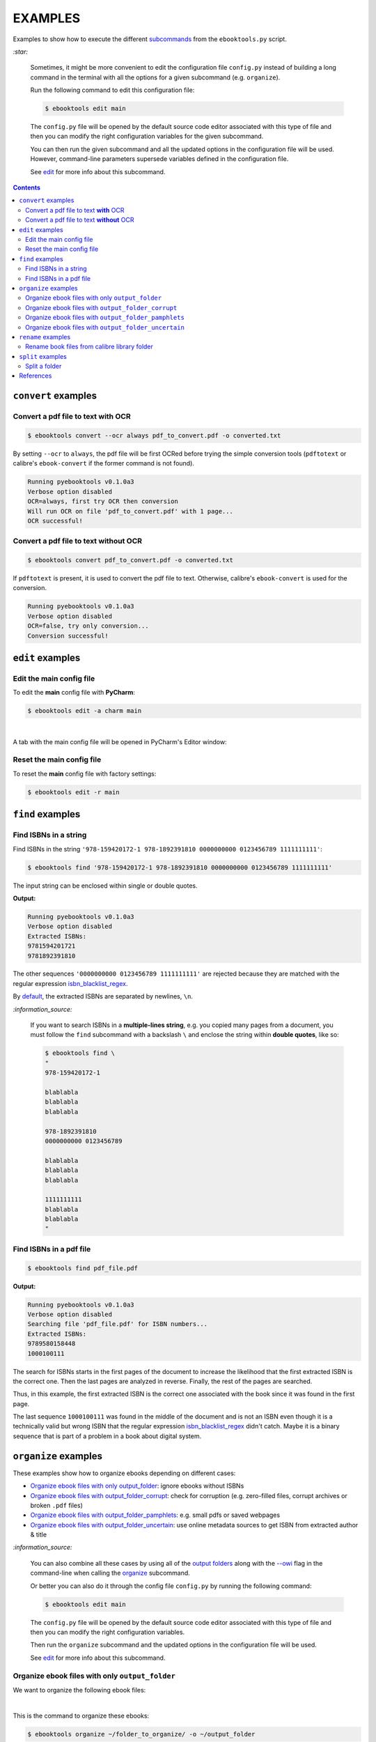 ========
EXAMPLES
========
Examples to show how to execute the different `subcommands`_
from the ``ebooktools.py`` script.

`:star:`

  Sometimes, it might be more convenient to edit the configuration
  file ``config.py`` instead of building a long command in the
  terminal with all the options for a given subcommand (e.g. 
  ``organize``).

  Run the following command to edit this configuration file:
  
  
  .. code-block:: terminal

     $ ebooktools edit main
     
  The ``config.py`` file will be opened by the default source code
  editor associated with this type of file and then you can modify
  the right configuration variables for the given subcommand.
  
  You can then run the given subcommand and all 
  the updated options in the configuration file will be used. 
  However, command-line parameters supersede variables defined in 
  the configuration file. 
   
  See `edit`_ for more info about this subcommand.

.. contents:: **Contents**
   :depth: 2
   :local:
   :backlinks: top

``convert`` examples
====================
Convert a pdf file to text **with** OCR
---------------------------------------
.. code-block:: terminal

   $ ebooktools convert --ocr always pdf_to_convert.pdf -o converted.txt
   
By setting ``--ocr`` to ``always``, the pdf file will be first OCRed before
trying the simple conversion tools (``pdftotext`` or calibre's 
``ebook-convert`` if the former command is not found).

.. code-block:: terminal

   Running pyebooktools v0.1.0a3
   Verbose option disabled
   OCR=always, first try OCR then conversion
   Will run OCR on file 'pdf_to_convert.pdf' with 1 page...
   OCR successful!

Convert a pdf file to text **without** OCR
------------------------------------------
.. code-block:: terminal

   $ ebooktools convert pdf_to_convert.pdf -o converted.txt
    
If ``pdftotext`` is present, it is used to convert the pdf file to text.
Otherwise, calibre's ``ebook-convert`` is used for the conversion.

.. code-block:: terminal

   Running pyebooktools v0.1.0a3
   Verbose option disabled
   OCR=false, try only conversion...
   Conversion successful!

``edit`` examples
=================
Edit the main config file
-------------------------
To edit the **main** config file with **PyCharm**:

.. code-block:: terminal

   $ ebooktools edit -a charm main

|

A tab with the main config file will be opened in PyCharm's Editor window:

.. image:: https://raw.githubusercontent.com/raul23/images/master/pyebooktools/examples/edit/pycharm_tab.png
   :target: https://raw.githubusercontent.com/raul23/images/master/pyebooktools/examples/edit/pycharm_tab.png
   :align: left
   :alt: Example: opened tab with config file in PyCharm

Reset the main config file
--------------------------
To reset the **main** config file with factory settings:

.. code-block:: terminal
   
   $ ebooktools edit -r main

``find`` examples
=================

Find ISBNs in a string
----------------------
Find ISBNs in the string ``'978-159420172-1 978-1892391810 0000000000 
0123456789 1111111111'``:

.. code-block:: terminal

   $ ebooktools find '978-159420172-1 978-1892391810 0000000000 0123456789 1111111111'

The input string can be enclosed within single or double quotes.

**Output:**

.. code-block:: terminal

   Running pyebooktools v0.1.0a3
   Verbose option disabled
   Extracted ISBNs:
   9781594201721
   9781892391810

The other sequences ``'0000000000 0123456789 1111111111'`` are rejected because
they are matched with the regular expression `isbn_blacklist_regex`_.

By `default <./README.rst#specific-options-for-finding-isbns>`__, the extracted 
ISBNs are separated by newlines, ``\n``.

`:information_source:`

  If you want to search ISBNs in a **multiple-lines string**, e.g. you
  copied many pages from a document, you must follow the ``find``
  subcommand with a backslash ``\`` and enclose the string within
  **double quotes**, like so:
  
  .. code-block:: terminal

     $ ebooktools find \
     "
     978-159420172-1
     
     blablabla
     blablabla
     blablabla
     
     978-1892391810
     0000000000 0123456789 
     
     blablabla
     blablabla
     blablabla
     
     1111111111
     blablabla
     blablabla
     "

Find ISBNs in a pdf file
------------------------
.. code-block:: terminal

   $ ebooktools find pdf_file.pdf
   
**Output:**

.. code-block:: terminal

   Running pyebooktools v0.1.0a3
   Verbose option disabled
   Searching file 'pdf_file.pdf' for ISBN numbers...
   Extracted ISBNs:
   9789580158448
   1000100111

The search for ISBNs starts in the first pages of the document to increase
the likelihood that the first extracted ISBN is the correct one. Then the
last pages are analyzed in reverse. Finally, the rest of the pages are
searched.

Thus, in this example, the first extracted ISBN is the correct one
associated with the book since it was found in the first page. 

The last sequence ``1000100111`` was found in the middle of the document
and is not an ISBN even though it is a technically valid but wrong ISBN
that the regular expression `isbn_blacklist_regex`_ didn't catch. Maybe
it is a binary sequence that is part of a problem in a book about digital
system. 

``organize`` examples
=====================
These examples show how to organize ebooks depending on different 
cases:

- `Organize ebook files with only output_folder`_: ignore ebooks without ISBNs
- `Organize ebook files with output_folder_corrupt`_: check for corruption (e.g. 
  zero-filled files, corrupt archives or broken ``.pdf`` files)
- `Organize ebook files with output_folder_pamphlets`_: e.g. small pdfs or 
  saved webpages
- `Organize ebook files with output_folder_uncertain`_: use online metadata
  sources to get ISBN from extracted author & title

`:information_source:`

  You can also combine all these cases by using all of the `output folders`_
  along with the `--owi`_ flag in the command-line when calling the 
  `organize`_ subcommand.
  
  Or better you can also do it through the config file ``config.py`` by
  running the following command:
  
  
  .. code-block:: terminal

     $ ebooktools edit main
     
  The ``config.py`` file will be opened by the default source code
  editor associated with this type of file and then you can modify
  the right configuration variables.
  
  Then run the ``organize`` subcommand and the updated options in
  the configuration file will be used.
   
  See `edit`_ for more info about this subcommand.

Organize ebook files with only ``output_folder``
------------------------------------------------
We want to organize the following ebook files:

.. image:: https://raw.githubusercontent.com/raul23/images/master/pyebooktools/examples/organize/output_folder/content_folder_to_organize.png
   :target: https://raw.githubusercontent.com/raul23/images/master/pyebooktools/examples/organize/output_folder/content_folder_to_organize.png
   :align: left
   :alt: Example: content of ``folder_to_organize``

|

This is the command to organize these ebooks:

.. code-block:: terminal

   $ ebooktools organize ~/folder_to_organize/ -o ~/output_folder

**Output:**

.. code-block:: terminal

.. image:: https://raw.githubusercontent.com/raul23/images/master/pyebooktools/examples/organize/output_folder/output_terminal.png
   :target: https://raw.githubusercontent.com/raul23/images/master/pyebooktools/examples/organize/output_folder/output_terminal.png
   :align: left
   :alt: Example: output terminal

|

Content of ``output_folder``:

.. image:: https://raw.githubusercontent.com/raul23/images/master/pyebooktools/examples/organize/output_folder/content_output_folder.png
   :target: https://raw.githubusercontent.com/raul23/images/master/pyebooktools/examples/organize/output_folder/content_output_folder.png
   :align: left
   :alt: Example: content of ``output_folder``

Organize ebook files with ``output_folder_corrupt``
---------------------------------------------------
We want to organize the following ebook files, some of which are corrupted:

.. image:: https://raw.githubusercontent.com/raul23/images/master/pyebooktools/examples/organize/output_folder_corrupt/content_folder_to_organize.png
   :target: https://raw.githubusercontent.com/raul23/images/master/pyebooktools/examples/organize/output_folder_corrupt/content_folder_to_organize.png
   :align: left
   :alt: Example: content of ``folder_to_organize``

|

This is the command to organize these ebooks as wanted:

.. code-block:: terminal

   $ ebooktools organize --owi ~/folder_to_organize/ -o ~/output_folder --ofu ~/output_folder_corrupt/ 

where 

- `--owi`_ is a flag to enable the organization of ebooks without 
  ISBNs
- `output_folder`_ will contain all the *renamed* ebooks 
  for which an ISBN was found in it
- `output_folder_uncertain`_ will contain all corrupted ebooks

**Output:**

.. code-block:: terminal

.. image:: https://raw.githubusercontent.com/raul23/images/master/pyebooktools/examples/organize/output_folder_corrupt/output_terminal.png
   :target: https://raw.githubusercontent.com/raul23/images/master/pyebooktools/examples/organize/output_folder_corrupt/output_terminal.png
   :align: left
   :alt: Example: output terminal

|

Content of ``output_folder``:

.. image:: https://raw.githubusercontent.com/raul23/images/master/pyebooktools/examples/organize/output_folder_corrupt/content_output_folder.png
   :target: https://raw.githubusercontent.com/raul23/images/master/pyebooktools/examples/organize/output_folder_corrupt/content_output_folder.png
   :align: left
   :alt: Example: content of ``output_folder``
|

Content of ``output_folder_corrupt``:

.. image:: https://raw.githubusercontent.com/raul23/images/master/pyebooktools/examples/organize/output_folder_corrupt/content_folder_corrupt.png
   :target: https://raw.githubusercontent.com/raul23/images/master/pyebooktools/examples/organize/output_folder_corrupt/content_folder_corrupt.png
   :align: left
   :alt: Example: content of ``output_folder_corrupt``

|

`:information_source:`

  TODO

Organize ebook files with ``output_folder_pamphlets``
-----------------------------------------------------
We want to organize the following ebook files, some of which are pamphlets:

.. image:: https://raw.githubusercontent.com/raul23/images/master/pyebooktools/examples/organize/output_folder_pamphlets/content_folder_to_organize.png
   :target: https://raw.githubusercontent.com/raul23/images/master/pyebooktools/examples/organize/output_folder_pamphlets/content_folder_to_organize.png
   :align: left
   :alt: Example: content of ``folder_to_organize``

|

This is the command to organize these ebooks as wanted:

.. code-block:: terminal

   $ ebooktools organize --owi ~/folder_to_organize/ -o ~/output_folder --ofu ~/output_folder_pamphlets/ 

where 

- `--owi`_ is a flag to enable the organization of ebooks without 
  ISBNs
- `output_folder`_ will contain all the *renamed* ebooks 
  for which an ISBN was found in it
- `output_folder_uncertain`_ will contain all the pamphlets-like documents

**Output:**

.. code-block:: terminal

.. image:: https://raw.githubusercontent.com/raul23/images/master/pyebooktools/examples/organize/output_folder_pamphlets/output_terminal.png
   :target: https://raw.githubusercontent.com/raul23/images/master/pyebooktools/examples/organize/output_folder_pamphlets/output_terminal.png
   :align: left
   :alt: Example: output terminal

|

Content of ``output_folder``:

.. image:: https://raw.githubusercontent.com/raul23/images/master/pyebooktools/examples/organize/output_folder_pamphlets/content_output_folder.png
   :target: https://raw.githubusercontent.com/raul23/images/master/pyebooktools/examples/organize/output_folder_pamphlets/content_output_folder.png
   :align: left
   :alt: Example: content of ``output_folder``
|

Content of ``output_folder_pamphlets``:

.. image:: https://raw.githubusercontent.com/raul23/images/master/pyebooktools/examples/organize/output_folder_pamphlets/content_folder_pamphlets.png
   :target: https://raw.githubusercontent.com/raul23/images/master/pyebooktools/examples/organize/output_folder_pamphlets/content_folder_pamphlets.png
   :align: left
   :alt: Example: content of ``output_folder_pamphlets``

|

`:information_source:`

  TODO

Organize ebook files with ``output_folder_uncertain``
-----------------------------------------------------
We want to organize the following ebook files, some of which do not contain 
any ISBNs:

.. image:: https://raw.githubusercontent.com/raul23/images/master/pyebooktools/examples/organize/output_folder_uncertain/content_folder_to_organize.png
   :target: https://raw.githubusercontent.com/raul23/images/master/pyebooktools/examples/organize/output_folder_uncertain/content_folder_to_organize.png
   :align: left
   :alt: Example: content of ``folder_to_organize``

|

This is the command to organize these ebooks as wanted:

.. code-block:: terminal

   $ ebooktools organize --owi ~/folder_to_organize/ -o ~/output_folder --ofu ~/output_folder_uncertain/ 

where 

- `--owi`_ is a flag to enable the organization of ebooks without 
  ISBNs
- `output_folder`_ will contain all the *renamed* ebooks 
  for which an ISBN was found in it
- `output_folder_uncertain`_ will contain all the *renamed*
  ebooks for which no ISBNs could be found in them

**Output:**

.. code-block:: terminal

.. image:: https://raw.githubusercontent.com/raul23/images/master/pyebooktools/examples/organize/output_folder_uncertain/output_terminal.png
   :target: https://raw.githubusercontent.com/raul23/images/master/pyebooktools/examples/organize/output_folder_uncertain/output_terminal.png
   :align: left
   :alt: Example: output terminal

|

Content of ``output_folder``:

.. image:: https://raw.githubusercontent.com/raul23/images/master/pyebooktools/examples/organize/output_folder_uncertain/content_output_folder.png
   :target: https://raw.githubusercontent.com/raul23/images/master/pyebooktools/examples/organize/output_folder_uncertain/content_output_folder.png
   :align: left
   :alt: Example: content of ``output_folder``
|

Content of ``output_folder_uncertain``:

.. image:: https://raw.githubusercontent.com/raul23/images/master/pyebooktools/examples/organize/output_folder_uncertain/content_folder_uncertain.png
   :target: https://raw.githubusercontent.com/raul23/images/master/pyebooktools/examples/organize/output_folder_uncertain/content_folder_uncertain.png
   :align: left
   :alt: Example: content of ``output_folder_uncertain``

|

`:information_source:`

  For those ebooks for which no ISBNs could be found in them, the ``ebooktools.py``
  script takes the following steps to organize them:
  
  1. Use calibre's ``ebook-meta`` to extract the author and title 
     metadata from the ebook file
  2. Search the online metadata sources (``Goodreads,Amazon.com,Google``) by the 
     extracted author & title and just by title
  3. If there is no useful metadata or nothing is found online, the script will
     try to use the filename for searching.
  
  [OWI]_

``rename`` examples
===================

Rename book files from calibre library folder
---------------------------------------------
Rename book files from a calibre library folder and save their symlinks
along with their copied ``metadata.opf`` files in a separate folder:

.. code-block:: terminal

   $ ebooktools rename --sm opfcopy --sl ~/calibre_folder/ -o ~/output_folder/
   
**Output:**

.. code-block:: terminal

   Running pyebooktools v0.1.0a3
   Verbose option disabled
   Files sorted in asc
   Parsing metadata for 'Title1 - Author1.pdf'...
   Saving book file and metadata...
   Parsing metadata for 'Title2 - Author2.epub'...
   Saving book file and metadata...
   Parsing metadata for 'Title3 - Author3.pdf'...
   Saving book file and metadata...
   Parsing metadata for 'Title4 - Author4.epub'...
   Saving book file and metadata...

|

Content of ``output_folder``:

.. image:: https://raw.githubusercontent.com/raul23/images/master/pyebooktools/examples/rename/content_output_folder.png
   :target: https://raw.githubusercontent.com/raul23/images/master/pyebooktools/examples/rename/content_output_folder.png
   :align: left
   :alt: Example: content of ``output_folder``

|

**NOTES:**

* The book files are renamed based on the content of their associated
  ``metadata.opf`` files and the new filenames follow the
  `output_filename_template`_ format.
* The ``metadata.opf`` files are copied with the ``meta`` extension (`default 
  <./README.rst#output-metadata-extension-label>`__) beside the
  symlinks to the book files.

``split`` examples
==================

Split a folder
--------------
We have a folder containing four ebooks and their corresponding metadata:

.. image:: https://raw.githubusercontent.com/raul23/images/master/pyebooktools/examples/split/content_folder_with_books.png
   :target: https://raw.githubusercontent.com/raul23/images/master/pyebooktools/examples/split/content_folder_with_books.png
   :align: left
   :alt: Example: content of ``folder_with_books``

Note that two ebook files don't have metadata files associated with them.

|

We want to split these ebook files into folders containing two files each and
their numbering should start at 1:

.. code-block:: terminal
   
   $ ebooktools split -s 1 --fpf 2 ~/folder_with_books/ -o ~/output_folder/

**Output:** content of ``output_folder``

.. image:: https://raw.githubusercontent.com/raul23/images/master/pyebooktools/examples/split/content_output_folder.png
   :target: https://raw.githubusercontent.com/raul23/images/master/pyebooktools/examples/split/content_output_folder.png
   :align: left
   :alt: Example: content of ``output_folder``

|

Note that the metadata folders contain only one file each as expected.

`:warning:`
 
   In order to avoid data loss, use the ``--dry-run`` option to test that
   ``split`` would do what you expect it to do, as explained in the
   `Security and safety`_ section.
   
References
==========
.. [OWI] https://github.com/raul23/pyebooktools#organize-without-isbn-label
   
.. URLs
.. _edit: ./README.rst#edit-options-main-log
.. _isbn_blacklist_regex: ./README.rst#isbn-blacklist-regex-label
.. _organize: ./README.rst#organize-options-folder_to_organize
.. _output_filename_template: ./README.rst#options-related-to-the-input-and-output-files
.. _output_folder: ./README.rst#organize-output-folder-label
.. _output_folder_uncertain: ./README.rst#output-folder-uncertain-label
.. _output folders: ./README.rst#input-and-output-options-for-organizing-files
.. _--owi: ./README.rst#organize-without-isbn-label
.. _Security and safety: ./README.rst#security-and-safety
.. _subcommands: ./README.rst#script-usage-subcommands-and-options

.. Local URLs
.. _Organize ebook files with only output_folder: #organize-ebook-files-with-only-output_folder
.. _Organize ebook files with output_folder_corrupt: #organize-ebook-files-with-output-folder-corrupt
.. _Organize ebook files with output_folder_pamphlets: #organize-ebook-files-with-output-folder-pamphlets
.. _Organize ebook files with output_folder_uncertain: #organize-ebook-files-with-output-folder-uncertain
